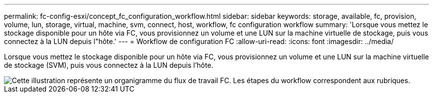 ---
permalink: fc-config-esxi/concept_fc_configuration_workflow.html 
sidebar: sidebar 
keywords: storage, available, fc, provision, volume, lun, storage, virtual, machine, svm, connect, host, workflow, fc configuration workflow 
summary: 'Lorsque vous mettez le stockage disponible pour un hôte via FC, vous provisionnez un volume et une LUN sur la machine virtuelle de stockage, puis vous connectez à la LUN depuis l"hôte.' 
---
= Workflow de configuration FC
:allow-uri-read: 
:icons: font
:imagesdir: ../media/


[role="lead"]
Lorsque vous mettez le stockage disponible pour un hôte via FC, vous provisionnez un volume et une LUN sur la machine virtuelle de stockage (SVM), puis vous connectez à la LUN depuis l'hôte.

image::../media/fc_esx_workflow.gif[Cette illustration représente un organigramme du flux de travail FC. Les étapes du workflow correspondent aux rubriques.]
